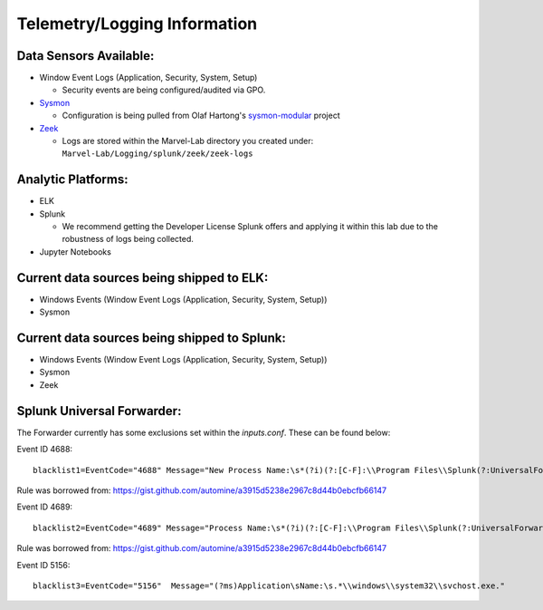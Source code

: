 *******************
Telemetry/Logging Information
*******************

.. image:: ../images/tonystark.gif
   :align: center
   :alt: tonystark

Data Sensors Available:
#######################

-  Window Event Logs (Application, Security, System, Setup)

   -  Security events are being configured/audited via GPO.

-  `Sysmon`_

   -  Configuration is being pulled from Olaf Hartong's `sysmon-modular`_ project

-  `Zeek`_

   -  Logs are stored within the Marvel-Lab directory you created under:
      ``Marvel-Lab/Logging/splunk/zeek/zeek-logs``

Analytic Platforms:
###################

-  ELK
   
-  Splunk

   -  We recommend getting the Developer License Splunk offers and
      applying it within this lab due to the robustness of logs being
      collected.

-  Jupyter Notebooks

Current data sources being shipped to ELK:
#############################################

-  Windows Events (Window Event Logs (Application, Security, System, Setup))
-  Sysmon 

Current data sources being shipped to Splunk:
#############################################

-  Windows Events (Window Event Logs (Application, Security, System, Setup))
-  Sysmon 
-  Zeek

.. _Sysmon: https://docs.microsoft.com/en-us/sysinternals/downloads/sysmon
.. _sysmon-modular: https://github.com/olafhartong/sysmon-modular
.. _Zeek: https://zeek.org/

Splunk Universal Forwarder:
#############################################

The Forwarder currently has some exclusions set within the `inputs.conf`. These can be found below: 

Event ID 4688: 
::

   blacklist1=EventCode="4688" Message="New Process Name:\s*(?i)(?:[C-F]:\\Program Files\\Splunk(?:UniversalForwarder)?\\bin\\(?:btool|splunkd|splunk|splunk\-(?:MonitorNoHandle|admon|netmon|perfmon|powershell|regmon|winevtlog|winhostinfo|winprintmon|wmi|optimize))\.exe)"

Rule was borrowed from: https://gist.github.com/automine/a3915d5238e2967c8d44b0ebcfb66147

Event ID 4689:
::

   blacklist2=EventCode="4689" Message="Process Name:\s*(?i)(?:[C-F]:\\Program Files\\Splunk(?:UniversalForwarder)?\\bin\\(?:btool|splunkd|splunk|splunk\-(?:MonitorNoHandle|admon|netmon|perfmon|powershell|regmon|winevtlog|winhostinfo|winprintmon|wmi|optimize))\.exe)"

Rule was borrowed from: https://gist.github.com/automine/a3915d5238e2967c8d44b0ebcfb66147

Event ID 5156: 
::

   blacklist3=EventCode="5156"  Message="(?ms)Application\sName:\s.*\\windows\\system32\\svchost.exe."

